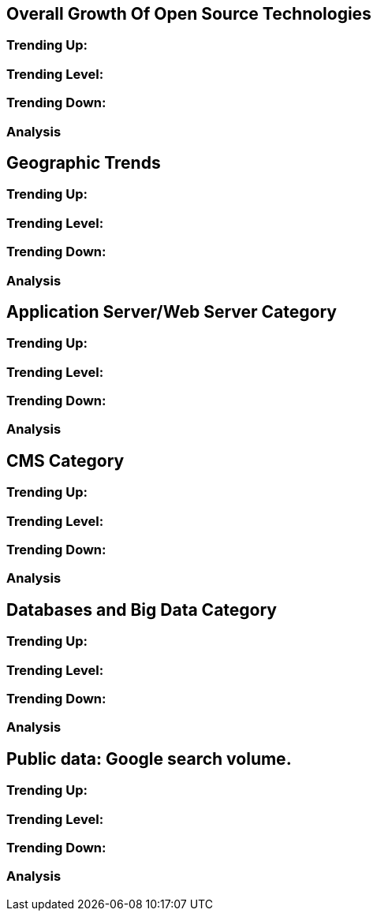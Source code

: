 == Overall Growth Of Open Source Technologies

=== Trending Up:

=== Trending Level:

=== Trending Down:

=== Analysis

== Geographic Trends

=== Trending Up:

=== Trending Level:

=== Trending Down:

=== Analysis

== Application Server/Web Server Category

=== Trending Up:

=== Trending Level:

=== Trending Down:

=== Analysis


== CMS Category

=== Trending Up:

=== Trending Level:

=== Trending Down:

=== Analysis

== Databases and Big Data Category

=== Trending Up:

=== Trending Level:

=== Trending Down:

=== Analysis

== Public data: Google search volume.

=== Trending Up:

=== Trending Level:

=== Trending Down:

=== Analysis
